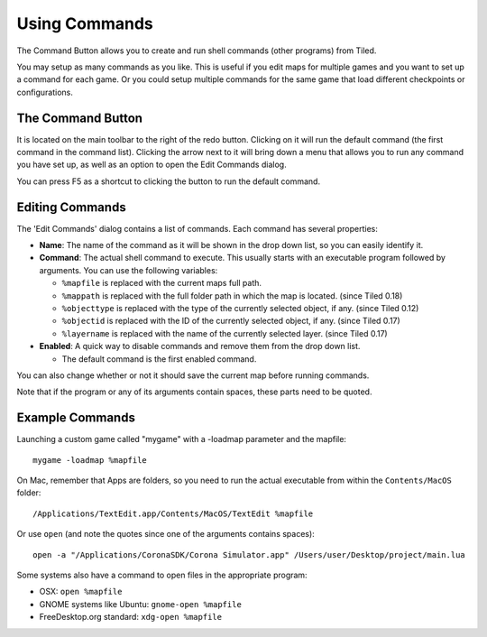 Using Commands
==============

The Command Button allows you to create and run shell commands (other
programs) from Tiled.

You may setup as many commands as you like. This is useful if you edit
maps for multiple games and you want to set up a command for each game.
Or you could setup multiple commands for the same game that load
different checkpoints or configurations.

The Command Button
------------------

It is located on the main toolbar to the right of the redo button.
Clicking on it will run the default command (the first command in the
command list). Clicking the arrow next to it will bring down a menu that
allows you to run any command you have set up, as well as an option to
open the Edit Commands dialog.

You can press F5 as a shortcut to clicking the button to run the default
command.

Editing Commands
----------------

The 'Edit Commands' dialog contains a list of commands. Each command has
several properties:

-  **Name**: The name of the command as it will be shown in the drop
   down list, so you can easily identify it.
-  **Command**: The actual shell command to execute. This usually starts
   with an executable program followed by arguments. You can use the
   following variables:

   -  ``%mapfile`` is replaced with the current maps full path.
   -  ``%mappath`` is replaced with the full folder path in which the
      map is located. (since Tiled 0.18)
   -  ``%objecttype`` is replaced with the type of the currently
      selected object, if any. (since Tiled 0.12)
   -  ``%objectid`` is replaced with the ID of the currently selected
      object, if any. (since Tiled 0.17)
   -  ``%layername`` is replaced with the name of the currently selected
      layer. (since Tiled 0.17)

-  **Enabled**: A quick way to disable commands and remove them from the
   drop down list.

   -  The default command is the first enabled command.

You can also change whether or not it should save the current map before
running commands.

Note that if the program or any of its arguments contain spaces, these
parts need to be quoted.

Example Commands
----------------

Launching a custom game called "mygame" with a -loadmap parameter and
the mapfile:

::

    mygame -loadmap %mapfile

On Mac, remember that Apps are folders, so you need to run the actual
executable from within the ``Contents/MacOS`` folder:

::

    /Applications/TextEdit.app/Contents/MacOS/TextEdit %mapfile

Or use ``open`` (and note the quotes since one of the arguments contains
spaces):

::

    open -a "/Applications/CoronaSDK/Corona Simulator.app" /Users/user/Desktop/project/main.lua

Some systems also have a command to open files in the appropriate
program:

-  OSX: ``open %mapfile``
-  GNOME systems like Ubuntu: ``gnome-open %mapfile``
-  FreeDesktop.org standard: ``xdg-open %mapfile``
